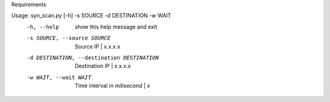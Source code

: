 Requirements

.. code-block:: python
    import socket, argparse, sys, logging
    from time import sleep
    from struct import pack, unpack
    from scapy.all import *
    from multiprocessing import Process

Usage: syn_scan.py [-h] -s SOURCE -d DESTINATION -w WAIT
  -h, --help            show this help message and exit
  -s SOURCE, --source SOURCE
                        Source IP | x.x.x.x
  -d DESTINATION, --destination DESTINATION
                        Destination IP | x.x.x.x
  -w WAIT, --wait WAIT  Time interval in milisecond | x
